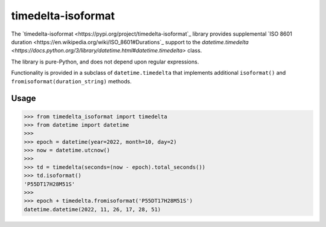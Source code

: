 timedelta-isoformat
===================

The `timedelta-isoformat <https://pypi.org/project/timedelta-isoformat`_ library provides supplemental `ISO 8601 duration <https://en.wikipedia.org/wiki/ISO_8601#Durations`_ support to the `datetime.timedelta <https://docs.python.org/3/library/datetime.html#datetime.timedelta>` class.

The library is pure-Python, and does not depend upon regular expressions.

Functionality is provided in a subclass of ``datetime.timedelta`` that implements additional ``isoformat()`` and ``fromisoformat(duration_string)`` methods.

Usage
-----

.. code-block:: pycon

   >>> from timedelta_isoformat import timedelta
   >>> from datetime import datetime
   >>>
   >>> epoch = datetime(year=2022, month=10, day=2)
   >>> now = datetime.utcnow()
   >>>
   >>> td = timedelta(seconds=(now - epoch).total_seconds())
   >>> td.isoformat()
   'P55DT17H28M51S'
   >>>
   >>> epoch + timedelta.fromisoformat('P55DT17H28M51S')
   datetime.datetime(2022, 11, 26, 17, 28, 51)
